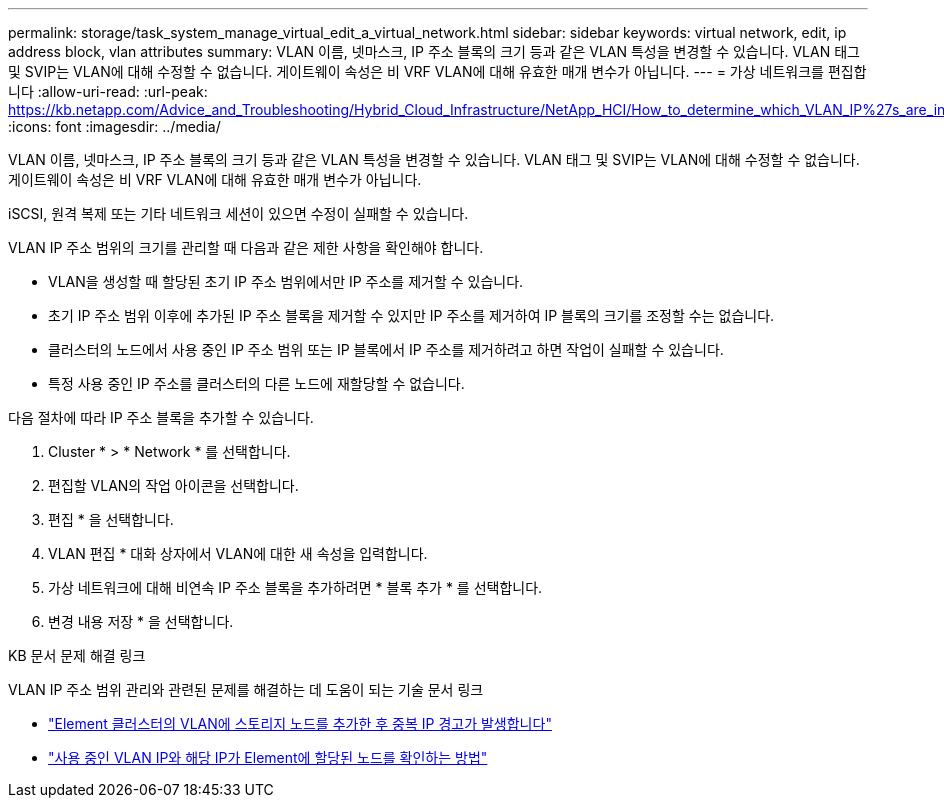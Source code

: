 ---
permalink: storage/task_system_manage_virtual_edit_a_virtual_network.html 
sidebar: sidebar 
keywords: virtual network, edit, ip address block, vlan attributes 
summary: VLAN 이름, 넷마스크, IP 주소 블록의 크기 등과 같은 VLAN 특성을 변경할 수 있습니다. VLAN 태그 및 SVIP는 VLAN에 대해 수정할 수 없습니다. 게이트웨이 속성은 비 VRF VLAN에 대해 유효한 매개 변수가 아닙니다. 
---
= 가상 네트워크를 편집합니다
:allow-uri-read: 
:url-peak: https://kb.netapp.com/Advice_and_Troubleshooting/Hybrid_Cloud_Infrastructure/NetApp_HCI/How_to_determine_which_VLAN_IP%27s_are_in_use_and_which_nodes_those_IP%27s_are_assigned_to_in_Element
:icons: font
:imagesdir: ../media/


[role="lead"]
VLAN 이름, 넷마스크, IP 주소 블록의 크기 등과 같은 VLAN 특성을 변경할 수 있습니다. VLAN 태그 및 SVIP는 VLAN에 대해 수정할 수 없습니다. 게이트웨이 속성은 비 VRF VLAN에 대해 유효한 매개 변수가 아닙니다.

iSCSI, 원격 복제 또는 기타 네트워크 세션이 있으면 수정이 실패할 수 있습니다.

VLAN IP 주소 범위의 크기를 관리할 때 다음과 같은 제한 사항을 확인해야 합니다.

* VLAN을 생성할 때 할당된 초기 IP 주소 범위에서만 IP 주소를 제거할 수 있습니다.
* 초기 IP 주소 범위 이후에 추가된 IP 주소 블록을 제거할 수 있지만 IP 주소를 제거하여 IP 블록의 크기를 조정할 수는 없습니다.
* 클러스터의 노드에서 사용 중인 IP 주소 범위 또는 IP 블록에서 IP 주소를 제거하려고 하면 작업이 실패할 수 있습니다.
* 특정 사용 중인 IP 주소를 클러스터의 다른 노드에 재할당할 수 없습니다.


다음 절차에 따라 IP 주소 블록을 추가할 수 있습니다.

. Cluster * > * Network * 를 선택합니다.
. 편집할 VLAN의 작업 아이콘을 선택합니다.
. 편집 * 을 선택합니다.
. VLAN 편집 * 대화 상자에서 VLAN에 대한 새 속성을 입력합니다.
. 가상 네트워크에 대해 비연속 IP 주소 블록을 추가하려면 * 블록 추가 * 를 선택합니다.
. 변경 내용 저장 * 을 선택합니다.


.KB 문서 문제 해결 링크
VLAN IP 주소 범위 관리와 관련된 문제를 해결하는 데 도움이 되는 기술 문서 링크

* https://kb.netapp.com/Advice_and_Troubleshooting/Data_Storage_Software/Element_Software/Duplicate_IP_warning_after_adding_a_storage_node_in_VLAN_on_Element_cluster["Element 클러스터의 VLAN에 스토리지 노드를 추가한 후 중복 IP 경고가 발생합니다"^]
* https://kb.netapp.com/Advice_and_Troubleshooting/Hybrid_Cloud_Infrastructure/NetApp_HCI/How_to_determine_which_VLAN_IP%27s_are_in_use_and_which_nodes_those_IP%27s_are_assigned_to_in_Element["사용 중인 VLAN IP와 해당 IP가 Element에 할당된 노드를 확인하는 방법"^]

